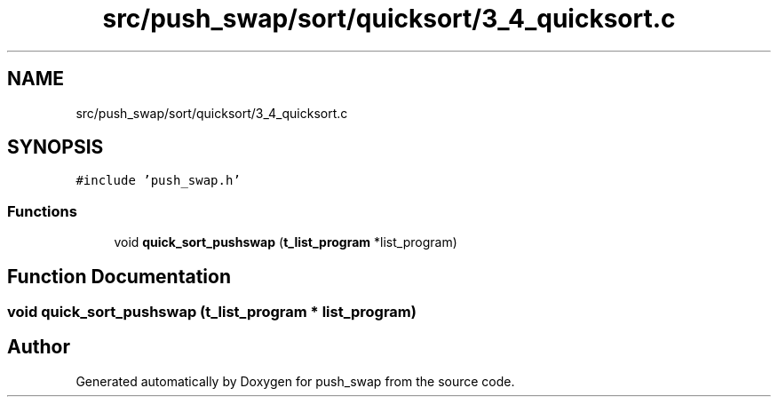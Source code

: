 .TH "src/push_swap/sort/quicksort/3_4_quicksort.c" 3 "Sun Mar 16 2025 16:17:05" "push_swap" \" -*- nroff -*-
.ad l
.nh
.SH NAME
src/push_swap/sort/quicksort/3_4_quicksort.c
.SH SYNOPSIS
.br
.PP
\fC#include 'push_swap\&.h'\fP
.br

.SS "Functions"

.in +1c
.ti -1c
.RI "void \fBquick_sort_pushswap\fP (\fBt_list_program\fP *list_program)"
.br
.in -1c
.SH "Function Documentation"
.PP 
.SS "void quick_sort_pushswap (\fBt_list_program\fP * list_program)"

.SH "Author"
.PP 
Generated automatically by Doxygen for push_swap from the source code\&.

